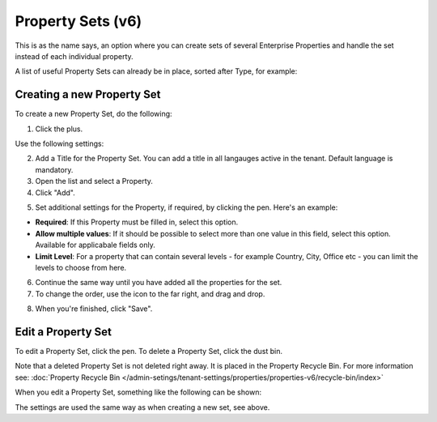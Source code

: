Property Sets (v6)
====================

This is as the name says, an option where you can create sets of several Enterprise Properties and handle the set instead of each individual property. 

A list of useful Property Sets can already be in place, sorted after Type, for example:

.. image:: property-sets-v6.png

Creating a new Property Set
*****************************
To create a new Property Set, do the following:

1. Click the plus.

.. image:: property-set-click-plus-v6.png

Use the following settings:

.. image:: property-set-settings-v6.png

2. Add a Title for the Property Set. You can add a title in all langauges active in the tenant. Default language is mandatory.
3. Open the list and select a Property.
4. Click "Add".

.. image:: property-set-add-v6.png

5. Set additional settings for the Property, if required, by clicking the pen. Here's an example:

.. image:: property-set-add-additional-v6.png

+ **Required**: If this Property must be filled in, select this option.
+ **Allow multiple values**: If it should be possible to select more than one value in this field, select this option. Available for applicabale fields only.
+ **Limit Level**: For a property that can contain several levels - for example Country, City, Office etc - you can limit the levels to choose from here.

6. Continue the same way until you have added all the properties for the set.
7. To change the order, use the icon to the far right, and drag and drop.

.. image:: property-set-add-drag-v6.png

8. When you're finished, click "Save".

Edit a Property Set
*********************
To edit a Property Set, click the pen. To delete a Property Set, click the dust bin.

.. image:: property-set-edit-list-v6.png

Note that a deleted Property Set is not deleted right away. It is placed in the Property Recycle Bin. For more information see: :doc:`Property Recycle Bin </admin-setings/tenant-settings/properties/properties-v6/recycle-bin/index>`

When you edit a Property Set, something like the following can be shown:

.. image:: property-sets-edit-v6.png

The settings are used the same way as when creating a new set, see above.

